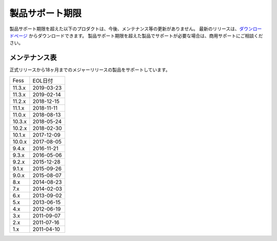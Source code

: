 =================
製品サポート期限
=================

製品サポート期限を超えた以下のプロダクトは、今後、メンテナンス等の更新がありません。
最新のリリースは、`ダウンロードページ <downloads.html>`__ からダウンロードできます。
製品サポート期限を超えた製品でサポートが必要な場合は、商用サポートにご相談ください。

メンテナンス表
==============

正式リリースから18ヶ月までのメジャーリリースの製品をサポートしています。

+--------+------------+
| Fess   | EOL日付    |
+--------+------------+
| 11.3.x | 2019-03-23 |
+--------+------------+
| 11.3.x | 2019-02-14 |
+--------+------------+
| 11.2.x | 2018-12-15 |
+--------+------------+
| 11.1.x | 2018-11-11 |
+--------+------------+
| 11.0.x | 2018-08-13 |
+--------+------------+
| 10.3.x | 2018-05-24 |
+--------+------------+
| 10.2.x | 2018-02-30 |
+--------+------------+
| 10.1.x | 2017-12-09 |
+--------+------------+
| 10.0.x | 2017-08-05 |
+--------+------------+
| 9.4.x  | 2016-11-21 |
+--------+------------+
| 9.3.x  | 2016-05-06 |
+--------+------------+
| 9.2.x  | 2015-12-28 |
+--------+------------+
| 9.1.x  | 2015-09-26 |
+--------+------------+
| 9.0.x  | 2015-08-07 |
+--------+------------+
| 8.x    | 2014-08-23 |
+--------+------------+
| 7.x    | 2014-02-03 |
+--------+------------+
| 6.x    | 2013-09-02 |
+--------+------------+
| 5.x    | 2013-06-15 |
+--------+------------+
| 4.x    | 2012-06-19 |
+--------+------------+
| 3.x    | 2011-09-07 |
+--------+------------+
| 2.x    | 2011-07-16 |
+--------+------------+
| 1.x    | 2011-04-10 |
+--------+------------+

